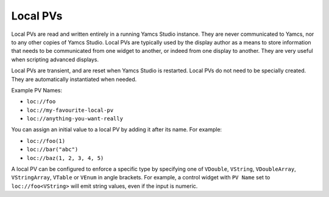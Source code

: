 Local PVs
=========

Local PVs are read and written entirely in a running Yamcs Studio instance. They are never communicated to Yamcs, nor to any other copies of Yamcs Studio. Local PVs are typically used by the display author as a means to store information that needs to be communicated from one widget to another, or indeed from one display to another. They are very useful when scripting advanced displays.

Local PVs are transient, and are reset when Yamcs Studio is restarted. Local PVs do not need to be specially created. They are automatically instantiated when needed.

Example PV Names:

* ``loc://foo``
* ``loc://my-favourite-local-pv``
* ``loc://anything-you-want-really``

You can assign an initial value to a local PV by adding it after its name. For example:

* ``loc://foo(1)``
* ``loc://bar("abc")``
* ``loc://baz(1, 2, 3, 4, 5)``

A local PV can be configured to enforce a specific type by specifying one of ``VDouble``, ``VString``, ``VDoubleArray``, ``VStringArray``, ``VTable`` or ``VEnum`` in angle brackets. For example, a control widget with ``PV Name`` set to ``loc://foo<VString>`` will emit string values, even if the input is numeric.
